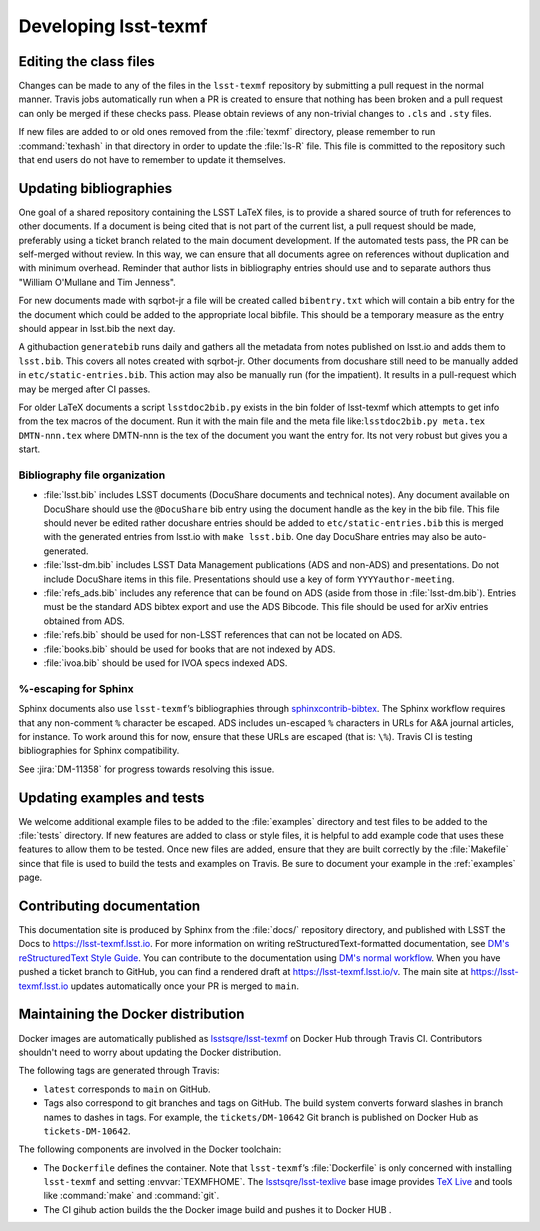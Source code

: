 .. _developer:

#####################
Developing lsst-texmf
#####################

.. _editing-class-files:

Editing the class files
=======================

Changes can be made to any of the files in the ``lsst-texmf`` repository by submitting a pull request in the normal manner.
Travis jobs automatically run when a PR is created to ensure that nothing has been broken and a pull request can only be merged if these checks pass.
Please obtain reviews of any non-trivial changes to ``.cls`` and ``.sty`` files.

If new files are added to or old ones removed from the :file:`texmf` directory, please remember to run :command:`texhash` in that directory in order to update the :file:`ls-R` file.
This file is committed to the repository such that end users do not have to remember to update it themselves.

.. _updating-bibliographies:

Updating bibliographies
=======================

One goal of a shared repository containing the LSST LaTeX files, is to provide a shared source of truth for references to other documents.
If a document is being cited that is not part of the current list, a pull request should be made, preferably using a ticket branch related to the main document development.
If the automated tests pass, the PR can be self-merged without review.
In this way, we can ensure that all documents agree on references without duplication and with minimum overhead.
Reminder that author lists in bibliography entries should use and to separate authors thus "William O'Mullane and Tim Jenness".

For new documents made with sqrbot-jr a file will be created called ``bibentry.txt`` which will contain a bib entry for
the the document which could be added to the appropriate local bibfile.
This should be a temporary measure as the entry should appear in lsst.bib the next day.

A githubaction ``generatebib`` runs daily and gathers all the metadata from notes published on lsst.io and adds them to ``lsst.bib``.
This covers all notes created with sqrbot-jr.
Other documents from docushare still need to be manually added in ``etc/static-entries.bib``.
This action may also be manually run (for the impatient).
It results in a pull-request which may be merged after CI passes.

For older LaTeX documents a script ``lsstdoc2bib.py`` exists in the bin folder of lsst-texmf which attempts to get info from the
tex macros of the document. Run it with the main file and the meta file like:``lsstdoc2bib.py meta.tex DMTN-nnn.tex`` where DMTN-nnn is the tex of the document you want the entry for. Its not very robust but gives you a start.

Bibliography file organization
------------------------------

* :file:`lsst.bib` includes LSST documents (DocuShare documents and technical notes).
  Any document available on DocuShare should use the ``@DocuShare`` bib entry using the document handle as the key in the bib file.
  This file should never be edited  rather docushare entries should be added to ``etc/static-entries.bib`` this is merged with the generated entries from lsst.io with ``make lsst.bib``.
  One day DocuShare entries may also be auto-generated.
* :file:`lsst-dm.bib` includes LSST Data Management publications (ADS and non-ADS) and presentations.
  Do not include DocuShare items in this file.
  Presentations should use a key of form ``YYYYauthor-meeting``.
* :file:`refs_ads.bib` includes any reference that can be found on ADS (aside from those in :file:`lsst-dm.bib`).
  Entries must be the standard ADS bibtex export and use the ADS Bibcode.
  This file should be used for arXiv entries obtained from ADS.
* :file:`refs.bib` should be used for non-LSST references that can not be located on ADS.
* :file:`books.bib` should be used for books that are not indexed by ADS.
* :file:`ivoa.bib` should be used for IVOA specs indexed ADS.

%-escaping for Sphinx
---------------------

Sphinx documents also use ``lsst-texmf``\ ’s bibliographies through `sphinxcontrib-bibtex <http://sphinxcontrib-bibtex.readthedocs.io/en/latest/>`_.
The Sphinx workflow requires that any non-comment ``%`` character be escaped.
ADS includes un-escaped ``%`` characters in URLs for A&A journal articles, for instance.
To work around this for now, ensure that these URLs are escaped (that is: ``\%``).
Travis CI is testing bibliographies for Sphinx compatibility.

See :jira:`DM-11358` for progress towards resolving this issue.

.. _updating-examples:

Updating examples and tests
===========================

We welcome additional example files to be added to the :file:`examples` directory and test files to be added to the :file:`tests` directory.
If new features are added to class or style files, it is helpful to add example code that uses these features to allow them to be tested.
Once new files are added, ensure that they are built correctly by the :file:`Makefile` since that file is used to build the tests and examples on Travis.
Be sure to document your example in the :ref:`examples` page.

.. _contrib-docs:

Contributing documentation
==========================

This documentation site is produced by Sphinx from the :file:`docs/` repository directory, and published with LSST the Docs to https://lsst-texmf.lsst.io.
For more information on writing reStructuredText-formatted documentation, see `DM's reStructuredText Style Guide <https://developer.lsst.io/docs/rst_styleguide.html>`_.
You can contribute to the documentation using `DM's normal workflow <https://developer.lsst.io/processes/workflow.html>`_.
When you have pushed a ticket branch to GitHub, you can find a rendered draft at https://lsst-texmf.lsst.io/v.
The main site at https://lsst-texmf.lsst.io updates automatically once your PR is merged to ``main``.

.. _contrib-docker:

Maintaining the Docker distribution
===================================

Docker images are automatically published as `lsstsqre/lsst-texmf`_ on Docker Hub through Travis CI.
Contributors shouldn't need to worry about updating the Docker distribution.

The following tags are generated through Travis:

- ``latest`` corresponds to ``main`` on GitHub.
- Tags also correspond to git branches and tags on GitHub.
  The build system converts forward slashes in branch names to dashes in tags.
  For example, the ``tickets/DM-10642`` Git branch is published on Docker Hub as ``tickets-DM-10642``.

The following components are involved in the Docker toolchain:

- The ``Dockerfile`` defines the container.
  Note that ``lsst-texmf``\ ’s :file:`Dockerfile` is only concerned with installing ``lsst-texmf`` and setting :envvar:`TEXMFHOME`.
  The `lsstsqre/lsst-texlive`_ base image provides `TeX Live`_ and tools like :command:`make` and :command:`git`.
- The  CI gihub action builds the the Docker image build and pushes it to Docker HUB .

.. _`lsstsqre/lsst-texmf`: https://hub.docker.com/r/lsstsqre/lsst-texmf/
.. _`lsstsqre/lsst-texlive`: https://hub.docker.com/r/lsstsqre/lsst-texlive/
.. _`TeX Live`: http://tug.org/texlive/
